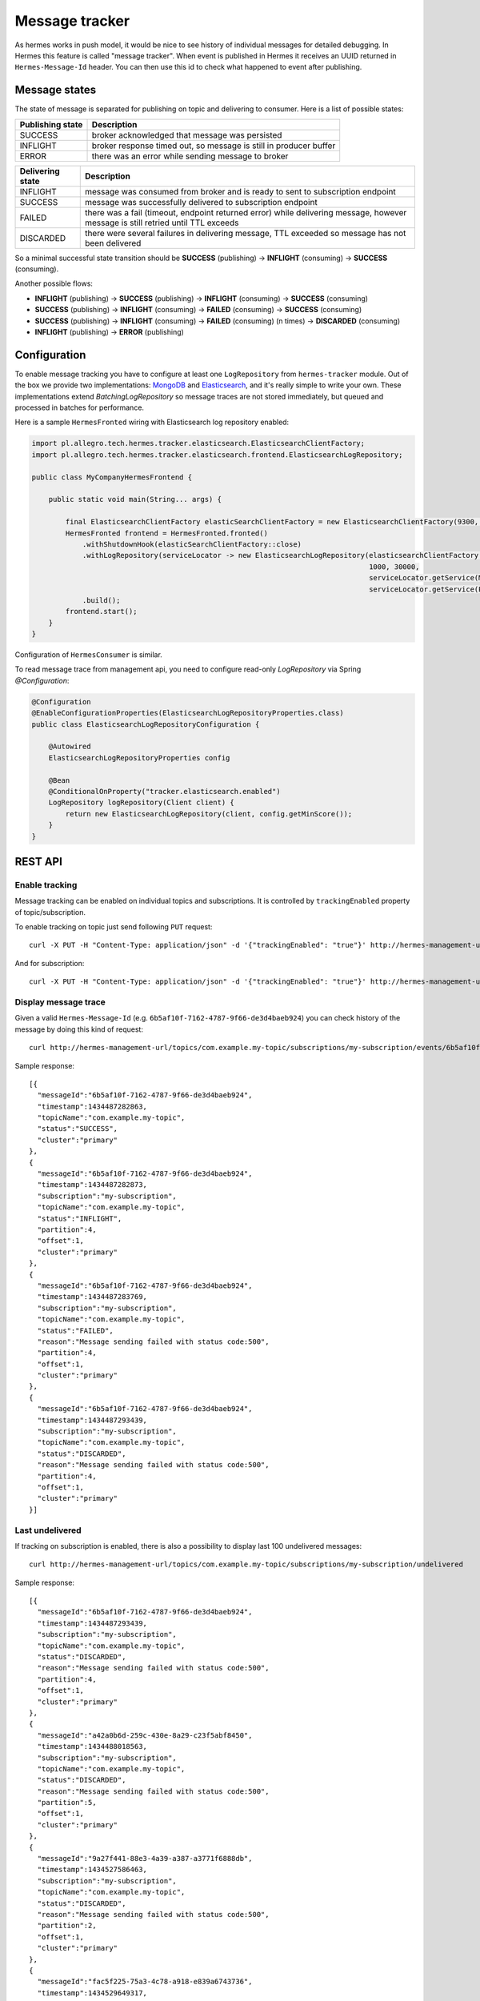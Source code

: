 Message tracker
===============

As hermes works in push model, it would be nice to see history of individual messages for detailed debugging. In Hermes this feature is called "message tracker".
When event is published in Hermes it receives an UUID returned in ``Hermes-Message-Id`` header. You can then use this id to check what happened to event after publishing.

Message states
--------------

The state of message is separated for publishing on topic and delivering to consumer. Here is a list of possible states:

===================== ==================================================================
Publishing state      Description
===================== ==================================================================
SUCCESS               broker acknowledged that message was persisted
INFLIGHT              broker response timed out, so message is still in producer buffer
ERROR                 there was an error while sending message to broker
===================== ==================================================================

===================== ================================================================================================================================
Delivering state      Description
===================== ================================================================================================================================
INFLIGHT              message was consumed from broker and is ready to sent to subscription endpoint
SUCCESS               message was successfully delivered to subscription endpoint
FAILED                there was a fail (timeout, endpoint returned error) while delivering message, however message is still retried until TTL exceeds
DISCARDED             there were several failures in delivering message, TTL exceeded so message has not been delivered
===================== ================================================================================================================================

So a minimal successful state transition should be **SUCCESS** (publishing) -> **INFLIGHT** (consuming) -> **SUCCESS** (consuming).

Another possible flows:

* **INFLIGHT** (publishing) -> **SUCCESS** (publishing) -> **INFLIGHT** (consuming) -> **SUCCESS** (consuming)
* **SUCCESS** (publishing) -> **INFLIGHT** (consuming) -> **FAILED** (consuming) -> **SUCCESS** (consuming)
* **SUCCESS** (publishing) -> **INFLIGHT** (consuming) -> **FAILED** (consuming) (n times) -> **DISCARDED** (consuming)
* **INFLIGHT** (publishing) -> **ERROR** (publishing)

Configuration
-------------

To enable message tracking you have to configure at least one ``LogRepository`` from ``hermes-tracker`` module. Out of the box we provide two implementations:
`MongoDB <https://www.mongodb.org/>`_ and `Elasticsearch <https://www.elastic.co/products/elasticsearch>`_, and it's really simple to write your own. These
implementations extend `BatchingLogRepository` so message traces are not stored immediately, but queued and processed in batches for performance.

Here is a sample ``HermesFronted`` wiring with Elasticsearch log repository enabled:

.. code-block:: java

    import pl.allegro.tech.hermes.tracker.elasticsearch.ElasticsearchClientFactory;
    import pl.allegro.tech.hermes.tracker.elasticsearch.frontend.ElasticsearchLogRepository;

    public class MyCompanyHermesFrontend {

        public static void main(String... args) {

            final ElasticsearchClientFactory elasticSearchClientFactory = new ElasticsearchClientFactory(9300, "my-elastic-cluster", "hy-cluster-host");
            HermesFronted frontend = HermesFronted.fronted()
                .withShutdownHook(elasticSearchClientFactory::close)
                .withLogRepository(serviceLocator -> new ElasticsearchLogRepository(elasticsearchClientFactory.client(), "primary",
                                                                                    1000, 30000,
                                                                                    serviceLocator.getService(MetricRegistry.class),
                                                                                    serviceLocator.getService(PathsCompiler.class)))
                .build();
            frontend.start();
        }
    }

Configuration of ``HermesConsumer`` is similar.

To read message trace from management api, you need to configure read-only `LogRepository` via Spring `@Configuration`:

.. code-block:: java

    @Configuration
    @EnableConfigurationProperties(ElasticsearchLogRepositoryProperties.class)
    public class ElasticsearchLogRepositoryConfiguration {

        @Autowired
        ElasticsearchLogRepositoryProperties config

        @Bean
        @ConditionalOnProperty("tracker.elasticsearch.enabled")
        LogRepository logRepository(Client client) {
            return new ElasticsearchLogRepository(client, config.getMinScore());
        }
    }

REST API
--------

Enable tracking
~~~~~~~~~~~~~~~

Message tracking can be enabled on individual topics and subscriptions. It is controlled by ``trackingEnabled`` property of topic/subscription.

To enable tracking on topic just send following ``PUT`` request::

    curl -X PUT -H "Content-Type: application/json" -d '{"trackingEnabled": "true"}' http://hermes-management-url/topics/com.example.my-topic

And for subscription::

    curl -X PUT -H "Content-Type: application/json" -d '{"trackingEnabled": "true"}' http://hermes-management-url/topics/com.example.my-topic/subscriptions/my-subscription

Display message trace
~~~~~~~~~~~~~~~~~~~~~

Given a valid ``Hermes-Message-Id`` (e.g. ``6b5af10f-7162-4787-9f66-de3d4baeb924``) you can check history of the message by doing this kind of request::

    curl http://hermes-management-url/topics/com.example.my-topic/subscriptions/my-subscription/events/6b5af10f-7162-4787-9f66-de3d4baeb924/trace

Sample response::

    [{
      "messageId":"6b5af10f-7162-4787-9f66-de3d4baeb924",
      "timestamp":1434487282863,
      "topicName":"com.example.my-topic",
      "status":"SUCCESS",
      "cluster":"primary"
    },
    {
      "messageId":"6b5af10f-7162-4787-9f66-de3d4baeb924",
      "timestamp":1434487282873,
      "subscription":"my-subscription",
      "topicName":"com.example.my-topic",
      "status":"INFLIGHT",
      "partition":4,
      "offset":1,
      "cluster":"primary"
    },
    {
      "messageId":"6b5af10f-7162-4787-9f66-de3d4baeb924",
      "timestamp":1434487283769,
      "subscription":"my-subscription",
      "topicName":"com.example.my-topic",
      "status":"FAILED",
      "reason":"Message sending failed with status code:500",
      "partition":4,
      "offset":1,
      "cluster":"primary"
    },
    {
      "messageId":"6b5af10f-7162-4787-9f66-de3d4baeb924",
      "timestamp":1434487293439,
      "subscription":"my-subscription",
      "topicName":"com.example.my-topic",
      "status":"DISCARDED",
      "reason":"Message sending failed with status code:500",
      "partition":4,
      "offset":1,
      "cluster":"primary"
    }]

Last undelivered
~~~~~~~~~~~~~~~~

If tracking on subscription is enabled, there is also a possibility to display last 100 undelivered messages::

    curl http://hermes-management-url/topics/com.example.my-topic/subscriptions/my-subscription/undelivered

Sample response::

    [{
      "messageId":"6b5af10f-7162-4787-9f66-de3d4baeb924",
      "timestamp":1434487293439,
      "subscription":"my-subscription",
      "topicName":"com.example.my-topic",
      "status":"DISCARDED",
      "reason":"Message sending failed with status code:500",
      "partition":4,
      "offset":1,
      "cluster":"primary"
    },
    {
      "messageId":"a42a0b6d-259c-430e-8a29-c23f5abf8450",
      "timestamp":1434488018563,
      "subscription":"my-subscription",
      "topicName":"com.example.my-topic",
      "status":"DISCARDED",
      "reason":"Message sending failed with status code:500",
      "partition":5,
      "offset":1,
      "cluster":"primary"
    },
    {
      "messageId":"9a27f441-88e3-4a39-a387-a3771f6888db",
      "timestamp":1434527586463,
      "subscription":"my-subscription",
      "topicName":"com.example.my-topic",
      "status":"DISCARDED",
      "reason":"Message sending failed with status code:500",
      "partition":2,
      "offset":1,
      "cluster":"primary"
    },
    {
      "messageId":"fac5f225-75a3-4c78-a918-e839a6743736",
      "timestamp":1434529649317,
      "subscription":"my-subscription",
      "topicName":"com.example.my-topic",
      "status":"DISCARDED",
      "reason":"Total timeout elapsed",
      "partition":3,
      "offset":1,
      "cluster":"primary"
    }]
